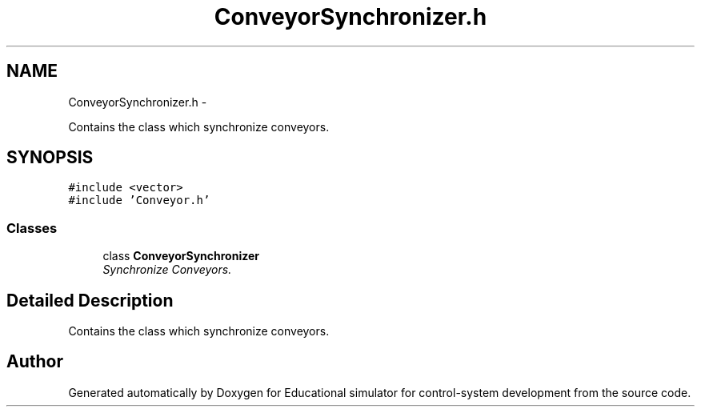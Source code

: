 .TH "ConveyorSynchronizer.h" 3 "Wed Dec 12 2012" "Version 1.0" "Educational simulator for control-system development" \" -*- nroff -*-
.ad l
.nh
.SH NAME
ConveyorSynchronizer.h \- 
.PP
Contains the class which synchronize conveyors\&.  

.SH SYNOPSIS
.br
.PP
\fC#include <vector>\fP
.br
\fC#include 'Conveyor\&.h'\fP
.br

.SS "Classes"

.in +1c
.ti -1c
.RI "class \fBConveyorSynchronizer\fP"
.br
.RI "\fISynchronize Conveyors\&. \fP"
.in -1c
.SH "Detailed Description"
.PP 
Contains the class which synchronize conveyors\&. 


.SH "Author"
.PP 
Generated automatically by Doxygen for Educational simulator for control-system development from the source code\&.
